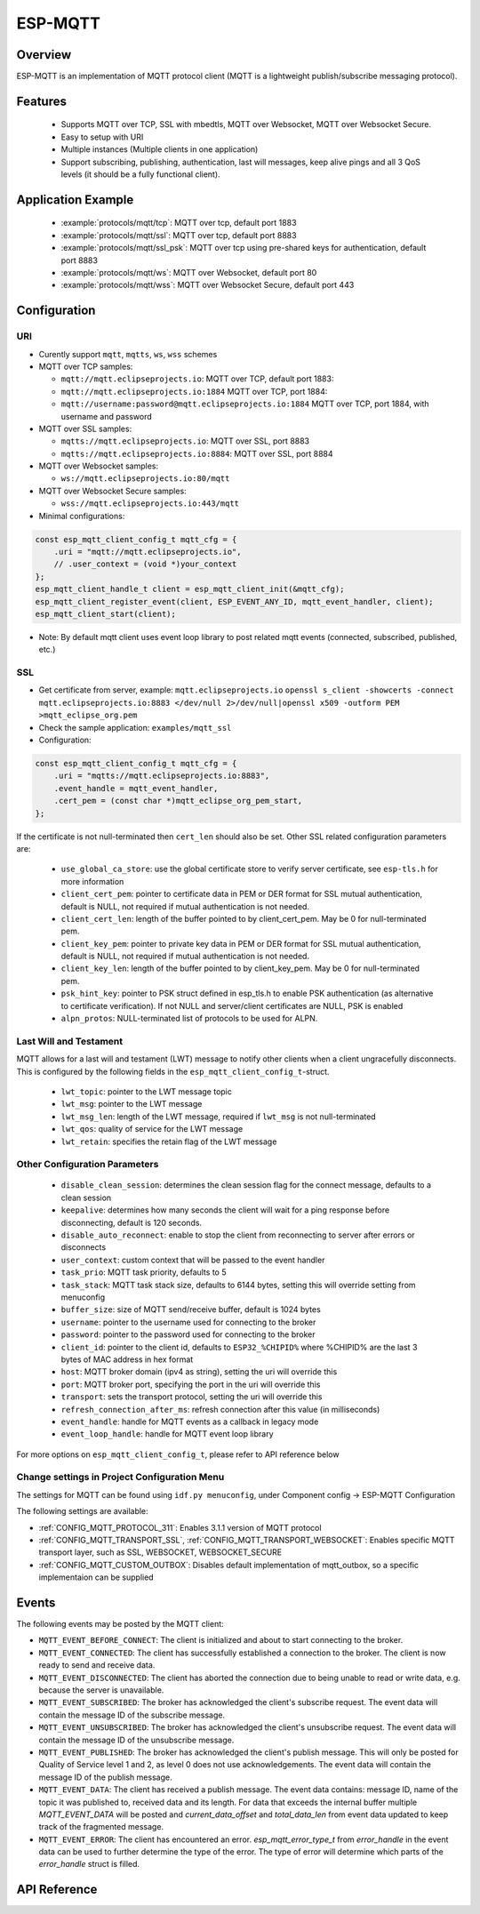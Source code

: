 ESP-MQTT
========

Overview
--------

ESP-MQTT is an implementation of MQTT protocol client (MQTT is a lightweight publish/subscribe messaging protocol).


Features
--------
   * Supports MQTT over TCP, SSL with mbedtls, MQTT over Websocket, MQTT over Websocket Secure.
   * Easy to setup with URI
   * Multiple instances (Multiple clients in one application)
   * Support subscribing, publishing, authentication, last will messages, keep alive pings and all 3 QoS levels (it should be a fully functional client).


Application Example
-------------------

    * :example:`protocols/mqtt/tcp`: MQTT over tcp, default port 1883
    * :example:`protocols/mqtt/ssl`:  MQTT over tcp, default port 8883
    * :example:`protocols/mqtt/ssl_psk`: MQTT over tcp using pre-shared keys for authentication, default port 8883
    * :example:`protocols/mqtt/ws`: MQTT over Websocket, default port 80
    * :example:`protocols/mqtt/wss`: MQTT over Websocket Secure, default port 443


Configuration
-------------
URI
^^^

-  Curently support ``mqtt``, ``mqtts``, ``ws``, ``wss`` schemes
-  MQTT over TCP samples:

   -  ``mqtt://mqtt.eclipseprojects.io``: MQTT over TCP, default port 1883:
   -  ``mqtt://mqtt.eclipseprojects.io:1884`` MQTT over TCP, port 1884:
   -  ``mqtt://username:password@mqtt.eclipseprojects.io:1884`` MQTT over TCP,
      port 1884, with username and password

-  MQTT over SSL samples:

   -  ``mqtts://mqtt.eclipseprojects.io``: MQTT over SSL, port 8883
   -  ``mqtts://mqtt.eclipseprojects.io:8884``: MQTT over SSL, port 8884

-  MQTT over Websocket samples:

   -  ``ws://mqtt.eclipseprojects.io:80/mqtt``

-  MQTT over Websocket Secure samples:

   -  ``wss://mqtt.eclipseprojects.io:443/mqtt``

-  Minimal configurations:

.. code:: c

    const esp_mqtt_client_config_t mqtt_cfg = {
        .uri = "mqtt://mqtt.eclipseprojects.io",
        // .user_context = (void *)your_context
    };
    esp_mqtt_client_handle_t client = esp_mqtt_client_init(&mqtt_cfg);
    esp_mqtt_client_register_event(client, ESP_EVENT_ANY_ID, mqtt_event_handler, client);
    esp_mqtt_client_start(client);

-  Note: By default mqtt client uses event loop library to post related mqtt events (connected, subscribed, published, etc.)


SSL
^^^

-  Get certificate from server, example: ``mqtt.eclipseprojects.io``
   ``openssl s_client -showcerts -connect mqtt.eclipseprojects.io:8883 </dev/null 2>/dev/null|openssl x509 -outform PEM >mqtt_eclipse_org.pem``
-  Check the sample application: ``examples/mqtt_ssl``
-  Configuration:

.. code:: c

    const esp_mqtt_client_config_t mqtt_cfg = {
        .uri = "mqtts://mqtt.eclipseprojects.io:8883",
        .event_handle = mqtt_event_handler,
        .cert_pem = (const char *)mqtt_eclipse_org_pem_start,
    };

If the certificate is not null-terminated then ``cert_len`` should also be set.
Other SSL related configuration parameters are:

 * ``use_global_ca_store``: use the global certificate store to verify server certificate, see ``esp-tls.h`` for more information
 * ``client_cert_pem``: pointer to certificate data in PEM or DER format for SSL mutual authentication, default is NULL, not required if mutual authentication is not needed.
 * ``client_cert_len``: length of the buffer pointed to by client_cert_pem. May be 0 for null-terminated pem.
 * ``client_key_pem``: pointer to private key data in PEM or DER format for SSL mutual authentication, default is NULL, not required if mutual authentication is not needed.
 * ``client_key_len``: length of the buffer pointed to by client_key_pem. May be 0 for null-terminated pem.
 * ``psk_hint_key``: pointer to PSK struct defined in esp_tls.h to enable PSK authentication (as alternative to certificate verification). If not NULL and server/client certificates are NULL, PSK is enabled
 * ``alpn_protos``: NULL-terminated list of protocols to be used for ALPN.

Last Will and Testament
^^^^^^^^^^^^^^^^^^^^^^^
MQTT allows for a last will and testament (LWT) message to notify other clients when a client ungracefully disconnects. This is configured by the following fields
in the ``esp_mqtt_client_config_t``-struct.

 * ``lwt_topic``: pointer to the LWT message topic
 * ``lwt_msg``: pointer to the LWT message
 * ``lwt_msg_len``: length of the LWT message, required if ``lwt_msg`` is not null-terminated
 * ``lwt_qos``: quality of service for the LWT message
 * ``lwt_retain``: specifies the retain flag of the LWT message

Other Configuration Parameters
^^^^^^^^^^^^^^^^^^^^^^^^^^^^^^
 * ``disable_clean_session``: determines the clean session flag for the connect message, defaults to a clean session
 * ``keepalive``: determines how many seconds the client will wait for a ping response before disconnecting, default is 120 seconds.
 * ``disable_auto_reconnect``: enable to stop the client from reconnecting to server after errors or disconnects
 * ``user_context``: custom context that will be passed to the event handler
 * ``task_prio``: MQTT task priority, defaults to 5
 * ``task_stack``: MQTT task stack size, defaults to 6144 bytes, setting this will override setting from menuconfig
 * ``buffer_size``: size of MQTT send/receive buffer, default is 1024 bytes
 * ``username``: pointer to the username used for connecting to the broker
 * ``password``: pointer to the password used for connecting to the broker
 * ``client_id``: pointer to the client id, defaults to ``ESP32_%CHIPID%`` where %CHIPID% are the last 3 bytes of MAC address in hex format
 * ``host``: MQTT broker domain (ipv4 as string), setting the uri will override this
 * ``port``: MQTT broker port, specifying the port in the uri will override this
 * ``transport``: sets the transport protocol, setting the uri will override this
 * ``refresh_connection_after_ms``: refresh connection after this value (in milliseconds)
 * ``event_handle``: handle for MQTT events as a callback in legacy mode
 * ``event_loop_handle``: handle for MQTT event loop library



For more options on ``esp_mqtt_client_config_t``, please refer to API reference below

Change settings in Project Configuration Menu
^^^^^^^^^^^^^^^^^^^^^^^^^^^^^^^^^^^^^^^^^^^^^
The settings for MQTT can be found using ``idf.py menuconfig``, under Component config -> ESP-MQTT Configuration

The following settings are available:

- :ref:`CONFIG_MQTT_PROTOCOL_311`: Enables 3.1.1 version of MQTT protocol

- :ref:`CONFIG_MQTT_TRANSPORT_SSL`, :ref:`CONFIG_MQTT_TRANSPORT_WEBSOCKET`: Enables specific MQTT transport layer, such as SSL, WEBSOCKET, WEBSOCKET_SECURE

- :ref:`CONFIG_MQTT_CUSTOM_OUTBOX`: Disables default implementation of mqtt_outbox, so a specific implementaion can be supplied


Events
------
The following events may be posted by the MQTT client:

* ``MQTT_EVENT_BEFORE_CONNECT``: The client is initialized and about to start connecting to the broker.
* ``MQTT_EVENT_CONNECTED``: The client has successfully established a connection to the broker. The client is now ready to send and receive data.
* ``MQTT_EVENT_DISCONNECTED``: The client has aborted the connection due to being unable to read or write data, e.g. because the server is unavailable.
* ``MQTT_EVENT_SUBSCRIBED``: The broker has acknowledged the client's subscribe request. The event data will contain the message ID of the subscribe message.
* ``MQTT_EVENT_UNSUBSCRIBED``: The broker has acknowledged the client's unsubscribe request. The event data will contain the message ID of the unsubscribe message.
* ``MQTT_EVENT_PUBLISHED``: The broker has acknowledged the client's publish message. This will only be posted for Quality of Service level 1 and 2, as level 0 does not use acknowledgements. The event data will contain the message ID of the publish message.
* ``MQTT_EVENT_DATA``: The client has received a publish message. The event data contains: message ID, name of the topic it was published to, received data and its length. For data that exceeds the internal buffer multiple `MQTT_EVENT_DATA` will be posted and `current_data_offset` and `total_data_len` from event data updated to keep track of the fragmented message.
* ``MQTT_EVENT_ERROR``: The client has encountered an error. `esp_mqtt_error_type_t` from `error_handle` in the event data can be used to further determine the type of the error. The type of error will determine which parts of the `error_handle` struct is filled.



API Reference
-------------

.. include-build-file:: inc/mqtt_client.inc
